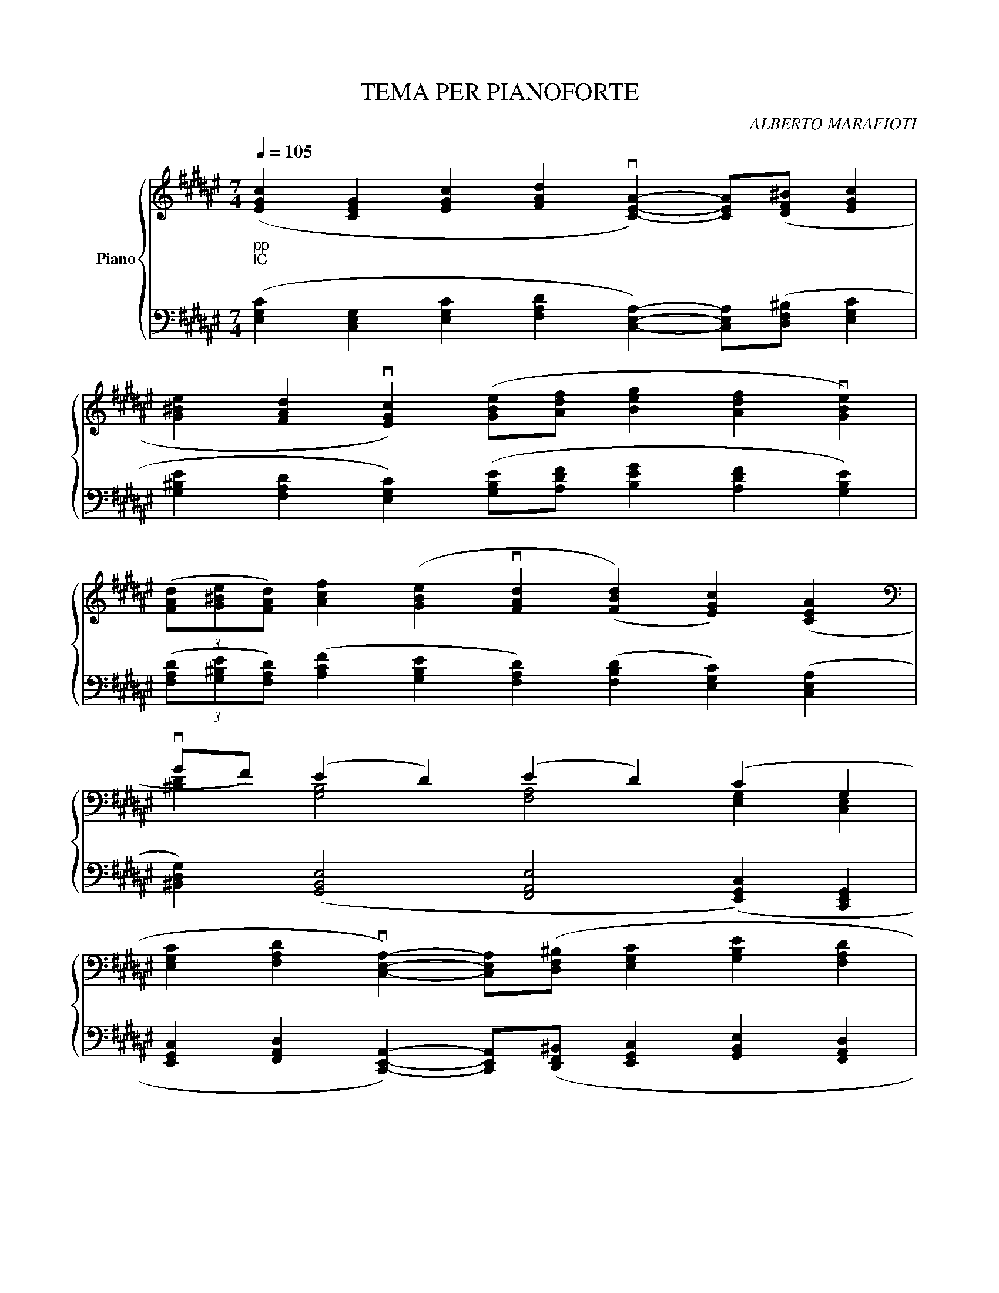 X:1
T:TEMA PER PIANOFORTE
C:ALBERTO MARAFIOTI
%%score { ( 1 3 ) | 2 }
L:1/4
Q:1/4=105
M:7/4
K:F#
V:1 treble nm="Piano"
%%MIDI program 0
V:3 treble 
%%MIDI channel 1
%%MIDI program 0
V:2 bass 
%%MIDI channel 1
%%MIDI program 0
V:1
"_pp""_IC" ([EGc] [CEG] [EGc] [FAd] v[CEA]-) [CEA]/([DF^B]/ [EGc] | %1
 [G^Be] [FAd] v[EGc]) ([GBe]/[Adf]/ [Beg] [Adf] v[GBe]) | %2
 (3([FAd]/[G^Be]/[FAd]/) [Acf] ([GBe] v[FAd] ([FBd]) [EGc]) ([CEA] | %3
[K:bass] vG/F/) (E D) (E D) (C G, | %4
 [E,G,C] [F,A,D] v[C,E,A,]-) [C,E,A,]/([D,F,^B,]/ [E,G,C] [G,B,E] [F,A,D] | %5
 v[E,G,C]) [G,^B,E]/[A,DF]/ [B,EG] [A,DF] v[G,B,E] (3([F,A,D]/[G,B,E]/[F,A,D]/) ([A,CF] | %6
 [G,^B,E] v[F,A,D]) ([F,B,D] [E,G,C]) [C,E,A,] G,/F,/ vE, | %7
 v[G,,^B,,D,] v[E,G,C]2 [E,-G,-C] [E,-G,] E, z |] %8
V:2
 ([E,G,C] [C,E,G,] [E,G,C] [F,A,D] [C,E,A,]-) [C,E,A,]/([D,F,^B,]/ [E,G,C] | %1
 [G,^B,E] [F,A,D] [E,G,C]) ([G,B,E]/[A,DF]/ [B,EG] [A,DF] [G,B,E]) | %2
 (3([F,A,D]/[G,^B,E]/[F,A,D]/) ([A,CF] [G,B,E] [F,A,D]) ([F,B,D] [E,G,C]) ([C,E,A,] | %3
 [^B,,D,G,]) ([G,,B,,E,]2 [F,,A,,E,]2 ([E,,G,,C,]) [C,,E,,G,,] | %4
 [E,,G,,C,] [F,,A,,D,] [C,,E,,A,,]-) [C,,E,,A,,]/([D,,F,,^B,,]/ [E,,G,,C,] [G,,B,,E,] [F,,A,,D,] | %5
 [E,,G,,C,]) [G,,^B,,E,]/[A,,D,F,]/ [B,,E,G,] [A,,D,F,] [G,,B,,E,] (3([F,,A,,D,]/[G,,B,,E,]/[F,,A,,D,]/) ([A,,C,F,] | %6
 [G,,^B,,E,] [F,,A,,D,]) ([F,,B,,D,] [E,,G,,C,]) [C,,E,,A,,] [^B,,,D,,G,,] [G,,,B,,,E,,]- | %7
 [G,,,B,,,E,,] [E,,G,,C,]2!8vb(! [C,,,-C,,]4!8vb)! |] %8
V:3
 x7 | x7 | x7 |[K:bass] [^B,D] [G,B,]2 [F,A,]2 [E,G,] [C,E,] | x7 | x7 | %6
 G, F, F, E, C, [^B,,D,] [G,,B,,]- | x7 |] %8

